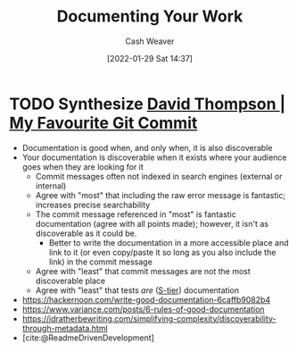 :PROPERTIES:
:ID:       c74e3129-38af-45f8-bd2b-8a6fa5a0cad0
:DIR:      /usr/local/google/home/cashweaver/proj/roam/attachments/c74e3129-38af-45f8-bd2b-8a6fa5a0cad0
:END:
#+title: Documenting Your Work
#+FILETAGS: :concept:
#+author: Cash Weaver
#+date: [2022-01-29 Sat 14:37]

* TODO Synthesize [[id:ffc0d2f1-9a41-4562-8625-a669a5110836][David Thompson | My Favourite Git Commit]]

- Documentation is good when, and only when, it is also discoverable
- Your documentation is discoverable when it exists where your audience goes when they are looking for it
  - Commit messages often not indexed in search engines (external or internal)
  - Agree with "most" that including the raw error message is fantastic; increases precise searchability
  - The commit message referenced in "most" is fantastic documentation (agree with all points made); however, it isn't as discoverable as it could be.
    - Better to write the documentation in a more accessible place and link to it (or even copy/paste it so long as you also include the link) in the commit message
  - Agree with "least" that commit messages are not the most discoverable place
  - Agree with "least" that tests /are/ ([[id:dea093d4-ed58-42d7-b8a6-63acfa291676][S-tier]]) documentation
- https://hackernoon.com/write-good-documentation-6caffb9082b4
- https://www.variance.com/posts/6-rules-of-good-documentation
- https://idratherbewriting.com/simplifying-complexity/discoverability-through-metadata.html
- [cite:@ReadmeDrivenDevelopment]
#+print_bibliography:

* Anki :noexport:
:PROPERTIES:
:ANKI_DECK: Default
:END:

